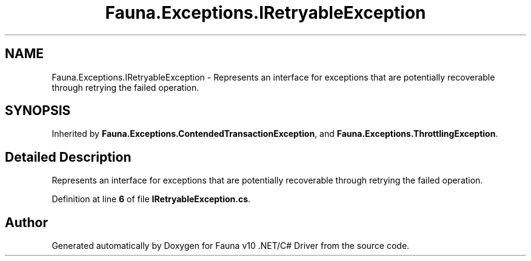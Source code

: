 .TH "Fauna.Exceptions.IRetryableException" 3 "Version 0.3.0-beta" "Fauna v10 .NET/C# Driver" \" -*- nroff -*-
.ad l
.nh
.SH NAME
Fauna.Exceptions.IRetryableException \- Represents an interface for exceptions that are potentially recoverable through retrying the failed operation\&.  

.SH SYNOPSIS
.br
.PP
.PP
Inherited by \fBFauna\&.Exceptions\&.ContendedTransactionException\fP, and \fBFauna\&.Exceptions\&.ThrottlingException\fP\&.
.SH "Detailed Description"
.PP 
Represents an interface for exceptions that are potentially recoverable through retrying the failed operation\&. 
.PP
Definition at line \fB6\fP of file \fBIRetryableException\&.cs\fP\&.

.SH "Author"
.PP 
Generated automatically by Doxygen for Fauna v10 \&.NET/C# Driver from the source code\&.

